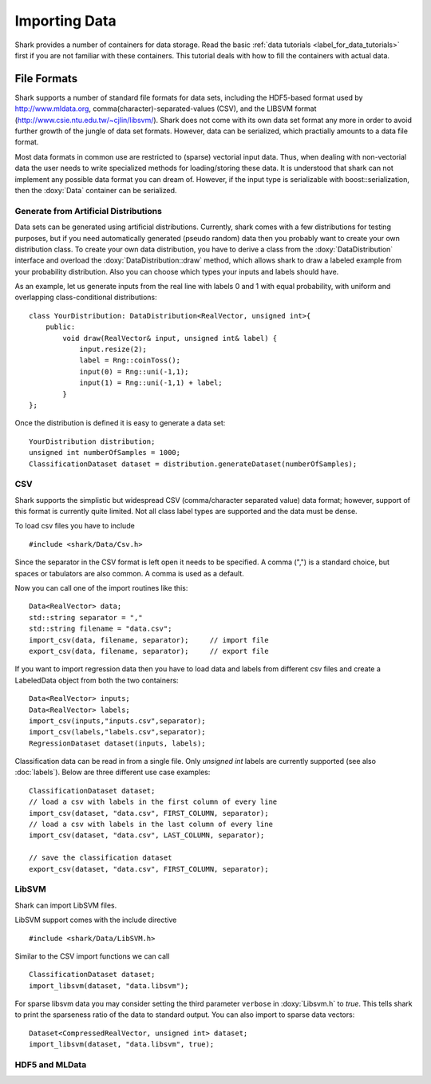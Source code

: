 
Importing Data
==============

Shark provides a number of containers for data storage.
Read the basic :ref:`data tutorials <label_for_data_tutorials>`
first if you are not familiar with these containers. This tutorial
deals with how to fill the containers with actual data.

File Formats
------------

Shark supports a number of standard file formats for data sets,
including the HDF5-based format used by http://www.mldata.org,
comma(character)-separated-values (CSV), and the LIBSVM format
(http://www.csie.ntu.edu.tw/~cjlin/libsvm/). Shark does not come
with its own data set format any more in order to avoid further
growth of the jungle of data set formats. However, data can be
serialized, which practially amounts to a data file format.

Most data formats in common use are restricted to (sparse)
vectorial input data. Thus, when dealing with non-vectorial data
the user needs to write specialized methods for loading/storing
these data. It is understood that shark can not implement any
possible data format you can dream of. However, if the input
type is serializable with boost::serialization, then the
:doxy:`Data` container can be serialized.

Generate from Artificial Distributions
++++++++++++++++++++++++++++++++++++++

Data sets can be generated using artificial distributions.
Currently, shark comes with a few distributions for testing
purposes, but if you need automatically generated (pseudo
random) data then you probably want to create your own
distribution class. To create your own data distribution,
you have to derive a class from the :doxy:`DataDistribution`
interface and overload the :doxy:`DataDistribution::draw`
method, which allows shark to draw a labeled example from
your probability distribution. Also you can choose which
types your inputs and labels should have.

As an example, let us generate inputs from the real line with
labels 0 and 1 with equal probability, with uniform and
overlapping class-conditional distributions: ::

  class YourDistribution: DataDistribution<RealVector, unsigned int>{
      public:
          void draw(RealVector& input, unsigned int& label) {
	      input.resize(2);
	      label = Rng::coinToss();
	      input(0) = Rng::uni(-1,1);
	      input(1) = Rng::uni(-1,1) + label;
	  }
  };

Once the distribution is defined it is easy to generate a data set: ::

  YourDistribution distribution;
  unsigned int numberOfSamples = 1000;
  ClassificationDataset dataset = distribution.generateDataset(numberOfSamples);


CSV
++++++++++++++++++++++++++++++++++++++++

Shark supports the simplistic but widespread CSV (comma/character
separated value) data format; however, support of this format is
currently quite limited. Not all class label types are supported
and the data must be dense.

To load csv files you have to include ::

  #include <shark/Data/Csv.h>

Since the separator in the CSV format is left open it needs to be
specified. A comma (",") is a standard choice, but spaces or tabulators
are also common. A comma is used as a default.

Now you can call one of the import routines like this: ::

  Data<RealVector> data;
  std::string separator = ","
  std::string filename = "data.csv";
  import_csv(data, filename, separator);     // import file
  export_csv(data, filename, separator);     // export file

If you want to import regression data then you have to load data and
labels from different csv files and create a LabeledData object from
both the two containers::

  Data<RealVector> inputs;
  Data<RealVector> labels;
  import_csv(inputs,"inputs.csv",separator);
  import_csv(labels,"labels.csv",separator);
  RegressionDataset dataset(inputs, labels);

Classification data can be read in from a single file. Only `unsigned int`
labels are currently supported (see also :doc:`labels`). Below are three
different use case examples::

  ClassificationDataset dataset;
  // load a csv with labels in the first column of every line
  import_csv(dataset, "data.csv", FIRST_COLUMN, separator);
  // load a csv with labels in the last column of every line
  import_csv(dataset, "data.csv", LAST_COLUMN, separator);
  
  // save the classification dataset
  export_csv(dataset, "data.csv", FIRST_COLUMN, separator);


LibSVM
++++++++++++++++++++++++++++++++++++++++

Shark can import LibSVM files.

.. todo::
   are there restrictions?

LibSVM support comes with the include directive ::

  #include <shark/Data/LibSVM.h>

Similar to the CSV import functions we can call ::

  ClassificationDataset dataset;
  import_libsvm(dataset, "data.libsvm");

For sparse libsvm data you may consider setting the third parameter
``verbose`` in :doxy:`Libsvm.h` to `true`. This tells shark to print the sparseness
ratio of the data to standard output. You can also import to sparse
data vectors: ::

  Dataset<CompressedRealVector, unsigned int> dataset;
  import_libsvm(dataset, "data.libsvm", true);


HDF5 and MLData
++++++++++++++++++++++++++++++++++++++++

.. todo:: The tutorial section on HDF5 and MLData imports will be part of the official Shark release.
